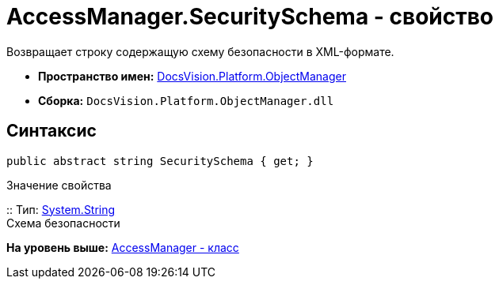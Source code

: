 = AccessManager.SecuritySchema - свойство

Возвращает строку содержащую схему безопасности в XML-формате.

* [.keyword]*Пространство имен:* xref:api/DocsVision/Platform/ObjectManager/ObjectManager_NS.adoc[DocsVision.Platform.ObjectManager]
* [.keyword]*Сборка:* [.ph .filepath]`DocsVision.Platform.ObjectManager.dll`

== Синтаксис

[source,pre,codeblock,language-csharp]
----
public abstract string SecuritySchema { get; }
----

Значение свойства

::
  Тип: http://msdn.microsoft.com/ru-ru/library/system.string.aspx[System.String]
  +
  Схема безопасности

*На уровень выше:* xref:../../../../api/DocsVision/Platform/ObjectManager/AccessManager_CL.adoc[AccessManager - класс]

